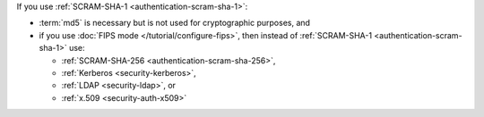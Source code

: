 If you use :ref:`SCRAM-SHA-1 <authentication-scram-sha-1>`:

- :term:`md5` is necessary but is not used for cryptographic purposes,
  and

- if you use :doc:`FIPS mode </tutorial/configure-fips>`, then instead
  of :ref:`SCRAM-SHA-1 <authentication-scram-sha-1>` use:
  
  - :ref:`SCRAM-SHA-256 <authentication-scram-sha-256>`,
  - :ref:`Kerberos <security-kerberos>`,
  - :ref:`LDAP <security-ldap>`, or
  - :ref:`x.509 <security-auth-x509>`
